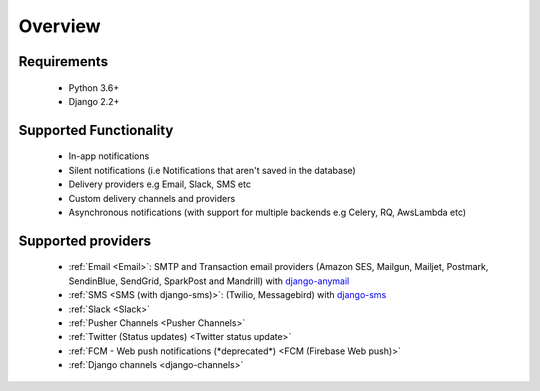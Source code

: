 Overview
********

Requirements
------------

    * Python 3.6+
    * Django 2.2+

Supported Functionality
-----------------------

    * In-app notifications
    * Silent notifications (i.e Notifications that aren't saved in the database)
    * Delivery providers e.g Email, Slack, SMS etc
    * Custom delivery channels and providers
    * Asynchronous notifications (with support for multiple backends e.g Celery, RQ, AwsLambda etc)

Supported providers
-------------------
    * :ref:`Email <Email>`: SMTP and Transaction email providers (Amazon SES, Mailgun, Mailjet, Postmark, SendinBlue, SendGrid, SparkPost and Mandrill) with `django-anymail <https://anymail.readthedocs.io/>`_
    * :ref:`SMS <SMS (with django-sms)>`: (Twilio, Messagebird) with `django-sms <https://django-sms.readthedocs.io/en/latest/>`_
    * :ref:`Slack <Slack>`
    * :ref:`Pusher Channels <Pusher Channels>`
    * :ref:`Twitter (Status updates) <Twitter status update>`
    * :ref:`FCM - Web push notifications (*deprecated*) <FCM (Firebase Web push)>`
    * :ref:`Django channels <django-channels>`